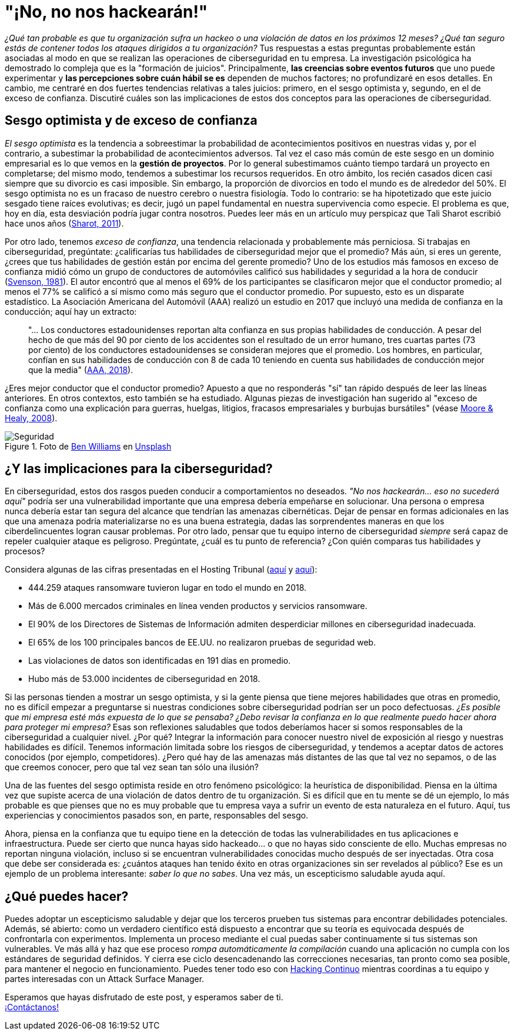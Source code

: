 :page-slug: optimismo-sesgo/
:page-date: 2020-10-07
:page-subtitle: Y, "por supuesto, siempre podré proteger mi compañía".
:page-category: philosophy
:page-tags: cybersecurity, mistake, risk, business, company, hacking
:page-image: https://res.cloudinary.com/fluid-attacks/image/upload/v1620330962/blog/optimism-bias/cover_or7kk2.webp
:page-alt: Photo by Charles Deluvio on Unsplash
:page-description: En el ámbito de la ciberseguridad, el sesgo optimista y el exceso de confianza pueden tener consecuencias generalizadas. Lo comento en este post.
:page-keywords: Cybersecurity, Mistake, Risk, Optimism, Bias, Overconfidence, Ethical Hacking, Pentesting
:page-author: Julian Arango
:page-writer: jarango
:name: Julian Arango
:about1: Estratega comportamental
:about2: Científico de datos en formación.
:source: https://unsplash.com/photos/9BXL-Vn22Do

= "¡No, no nos hackearán!"

_¿Qué tan probable es que tu organización
sufra un hackeo o una violación de datos en los próximos 12 meses?
¿Qué tan seguro estás de contener
todos los ataques dirigidos a tu organización?_
Tus respuestas a estas preguntas probablemente
están asociadas al modo en que se realizan
las operaciones de ciberseguridad en tu empresa.
La investigación psicológica ha demostrado
lo compleja que es la "formación de juicios".
Principalmente, *las creencias sobre eventos futuros*
que uno puede experimentar y
*las percepciones sobre cuán hábil
se es* dependen de muchos factores; no profundizaré en esos detalles.
En cambio, me centraré en dos fuertes tendencias
relativas a tales juicios:
primero, en el sesgo optimista y, segundo,
en el de exceso de confianza.
Discutiré cuáles son las implicaciones
de estos dos conceptos para las operaciones de ciberseguridad.

== Sesgo optimista y de exceso de confianza

_El sesgo optimista_ es la tendencia a sobreestimar
la probabilidad de acontecimientos positivos
en nuestras vidas y, por el contrario,
a subestimar la probabilidad de acontecimientos adversos.
Tal vez el caso más común de este sesgo
en un dominio empresarial
es lo que vemos en la *gestión de proyectos*.
Por lo general subestimamos cuánto tiempo
tardará un proyecto en completarse; del mismo modo,
tendemos a subestimar los recursos requeridos.
En otro ámbito, los recién casados dicen
casi siempre que su divorcio es casi imposible.
Sin embargo, la proporción de divorcios en todo el mundo
es de alrededor del 50%.
El sesgo optimista no es un fracaso de nuestro cerebro
o nuestra fisiología.
Todo lo contrario:
se ha hipotetizado que este juicio sesgado
tiene raíces evolutivas;
es decir, jugó un papel fundamental
en nuestra supervivencia como especie.
El problema es que,
hoy en día, esta desviación podría jugar contra nosotros.
Puedes leer más en un artículo muy perspicaz
que Tali Sharot escribió hace unos años
(link:https://www.sciencedirect.com/science/article/pii/S0960982211011912[Sharot, 2011]).

Por otro lado, tenemos _exceso de confianza_,
una tendencia relacionada y probablemente más perniciosa.
Si trabajas en ciberseguridad, pregúntate:
¿calificarías tus habilidades de ciberseguridad mejor que el promedio?
Más aún, si eres un gerente,
¿crees que tus habilidades de gestión
están por encima del gerente promedio?
Uno de los estudios más famosos en exceso de confianza
midió cómo un grupo de conductores de automóviles
calificó sus habilidades y seguridad a la hora de conducir
(link:https://www.gwern.net/docs/psychology/1981-svenson.pdf[Svenson, 1981]).
El autor encontró que al menos
el 69% de los participantes se clasificaron mejor
que el conductor promedio;
al menos el 77% se calificó a sí mismo
como más seguro que el conductor promedio.
Por supuesto, esto es un disparate estadístico.
La Asociación Americana del Automóvil (AAA)
realizó un estudio en 2017 que incluyó
una medida de confianza en la conducción;
aquí hay un extracto:
[quote]
"... Los conductores estadounidenses reportan
alta confianza en sus propias habilidades de conducción.
A pesar del hecho de que
más del 90 por ciento de los accidentes
son el resultado de un error humano,
tres cuartas partes (73 por ciento)
de los conductores estadounidenses
se consideran mejores que el promedio.
Los hombres, en particular, confían
en sus habilidades de conducción
con 8 de cada 10 teniendo en cuenta
sus habilidades de conducción mejor que la media"
(link:https://newsroom.aaa.com/2018/01/americans-willing-ride-fully-self-driving-cars/[AAA, 2018]).

¿Eres mejor conductor que el conductor promedio?
Apuesto a que no responderás "sí" tan rápido
después de leer las líneas anteriores.
En otros contextos, esto también se ha estudiado.
Algunas piezas de investigación han sugerido
al "exceso de confianza como una explicación para guerras,
huelgas, litigios, fracasos empresariales y burbujas bursátiles"
(véase link:https://www.asc.ohio-state.edu/economics/healy/papers/Moore_Healy-TroubleWithOverconfidence.pdf[Moore & Healy, 2008]).

.Foto de link:https://unsplash.com/@d_one?utm_source=unsplash&utm_medium=referral&utm_content=creditCopyText[Ben Williams] en link:https://unsplash.com/s/photos/animal-security?utm_source=unsplash&utm_medium=referral&utm_content=creditCopyText[Unsplash]
image::https://res.cloudinary.com/fluid-attacks/image/upload/v1620330960/blog/optimism-bias/security_e9c03q.webp[Seguridad]

== ¿Y las implicaciones para la ciberseguridad?

En ciberseguridad, estos dos rasgos pueden conducir
a comportamientos no deseados.
_"No nos hackearán... eso no sucederá aquí"_
podría ser una vulnerabilidad importante
que una empresa debería empeñarse en solucionar.
Una persona o empresa nunca debería estar
tan segura del alcance que tendrían las amenazas cibernéticas.
Dejar de pensar en formas adicionales
en las que una amenaza podría materializarse no es una buena estrategia,
dadas las sorprendentes maneras
en que los ciberdelincuentes logran causar problemas.
Por otro lado, pensar que tu equipo interno de ciberseguridad
_siempre_ será capaz de repeler cualquier ataque es peligroso.
Pregúntate, ¿cuál es tu punto de referencia?
¿Con quién comparas tus habilidades y procesos?

Considera algunas de las cifras presentadas en el Hosting Tribunal
(link:https://hostingtribunal.com/blog/hacking-statistics/#gref[aquí] y link:https://hostingtribunal.com/blog/cybersecurity-statistics/[aquí]):

- 444.259 ataques ransomware tuvieron lugar en todo el mundo en 2018.

- Más de 6.000 mercados criminales en línea venden productos y servicios ransomware.

- El 90% de los Directores de Sistemas de Información
admiten desperdiciar millones en ciberseguridad inadecuada.

- El 65% de los 100 principales bancos de EE.UU.
no realizaron pruebas de seguridad web.

- Las violaciones de datos son identificadas en 191 días en promedio.

- Hubo más de 53.000 incidentes de ciberseguridad en 2018.

Si las personas tienden a mostrar un sesgo optimista,
y si la gente piensa que tiene mejores habilidades
que otras en promedio,
no es difícil empezar a preguntarse
si nuestras condiciones sobre ciberseguridad podrían ser un poco defectuosas.
_¿Es posible que mi empresa esté más expuesta de lo que se pensaba?
¿Debo revisar la confianza en lo que realmente
puedo hacer ahora para proteger mi empresa?_
Esas son reflexiones saludables que todos deberíamos
hacer si somos responsables de la ciberseguridad a cualquier nivel.
¿Por qué? Integrar la información para conocer
nuestro nivel de exposición al riesgo y nuestras habilidades es difícil.
Tenemos información limitada sobre los riesgos de ciberseguridad,
y tendemos a aceptar datos de actores conocidos (por ejemplo, competidores).
¿Pero qué hay de las amenazas más distantes
de las que tal vez no sepamos, o de las que creemos conocer,
pero que tal vez sean tan sólo una ilusión?

Una de las fuentes del sesgo optimista
reside en otro fenómeno psicológico:
la heurística de disponibilidad.
Piensa en la última vez que supiste
acerca de una violación de datos dentro de tu organización.
Si es difícil que en tu mente se dé un ejemplo,
lo más probable es que pienses que
no es muy probable que tu empresa vaya a sufrir
un evento de esta naturaleza en el futuro.
Aquí, tus experiencias y conocimientos pasados son,
en parte, responsables del sesgo.

Ahora, piensa en la confianza que tu equipo
tiene en la detección de todas las vulnerabilidades
en tus aplicaciones e infraestructura.
Puede ser cierto que nunca hayas
sido hackeado... o que no hayas sido consciente de ello.
Muchas empresas no reportan ninguna violación,
incluso si se encuentran vulnerabilidades conocidas
mucho después de ser inyectadas.
Otra cosa que debe ser considerada es:
¿cuántos ataques han tenido éxito
en otras organizaciones sin ser revelados al público?
Ese es un ejemplo de un problema interesante:
_saber lo que no sabes_.
Una vez más, un escepticismo saludable ayuda aquí.

== ¿Qué puedes hacer?

Puedes adoptar un escepticismo saludable
y dejar que los terceros prueben tus sistemas
para encontrar debilidades potenciales.
Además, sé abierto: como un verdadero científico está dispuesto
a encontrar que su teoría es equivocada después
de confrontarla con experimentos.
Implementa un proceso mediante el cual
puedas saber continuamente si tus sistemas son vulnerables.
Ve más allá y haz que ese proceso
_rompa automáticamente la compilación_
cuando una aplicación no cumpla con los estándares de seguridad definidos.
Y cierra ese ciclo desencadenando
las correcciones necesarias, tan pronto como sea posible,
para mantener el negocio en funcionamiento.
Puedes tener todo eso con
link:../../services/continuous-hacking/[Hacking Continuo]
mientras coordinas a tu equipo y
partes interesadas con un Attack Surface Manager.

Esperamos que hayas disfrutado de este post,
y esperamos saber de ti. +
link:../../contact-us/[¡Contáctanos!]
